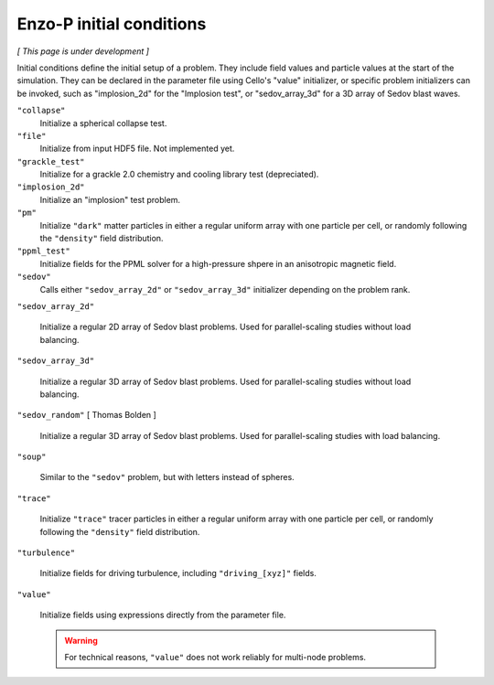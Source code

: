 *************************
Enzo-P initial conditions
*************************

*[ This page is under development ]*

Initial conditions define the initial setup of a problem.  They
include field values and particle values at the start of the
simulation.  They can be declared in the parameter file using Cello's
"value" initializer, or specific problem initializers can be invoked,
such as "implosion_2d" for the "Implosion test", or "sedov_array_3d" for
a 3D array of Sedov blast waves.

``"collapse"``
   Initialize a spherical collapse test.

``"file"``
   Initialize from input HDF5 file.  Not implemented yet.

``"grackle_test"``
   Initialize for a grackle 2.0 chemistry and cooling library test
   (depreciated).

``"implosion_2d"``
   Initialize an "implosion" test problem.
  
``"pm"``
   Initialize ``"dark"`` matter particles in either a regular uniform
   array with one particle per cell, or randomly following the ``"density"``
   field distribution.

``"ppml_test"``
   Initialize fields for the PPML solver for a high-pressure shpere in
   an anisotropic magnetic field.

``"sedov"``
   Calls either ``"sedov_array_2d"`` or ``"sedov_array_3d"``
   initializer depending on the problem rank.

``"sedov_array_2d"``

   Initialize a regular 2D array of Sedov blast problems.  Used for
   parallel-scaling studies without load balancing.

``"sedov_array_3d"``

   Initialize a regular 3D array of Sedov blast problems.  Used for
   parallel-scaling studies without load balancing.

``"sedov_random"`` [ Thomas Bolden ]

   Initialize a regular 3D array of Sedov blast problems.  Used for
   parallel-scaling studies with load balancing.

``"soup"``
   
   Similar to the ``"sedov"`` problem, but with letters instead of spheres.

``"trace"``

   Initialize ``"trace"`` tracer particles in either a regular uniform
   array with one particle per cell, or randomly following the
   ``"density"`` field distribution.

``"turbulence"``
   
   Initialize fields for driving turbulence, including ``"driving_[xyz]"``
   fields.

``"value"``

   Initialize fields using expressions directly from the parameter
   file.

   .. warning::

      For technical reasons, ``"value"`` does not work reliably for
      multi-node problems.



